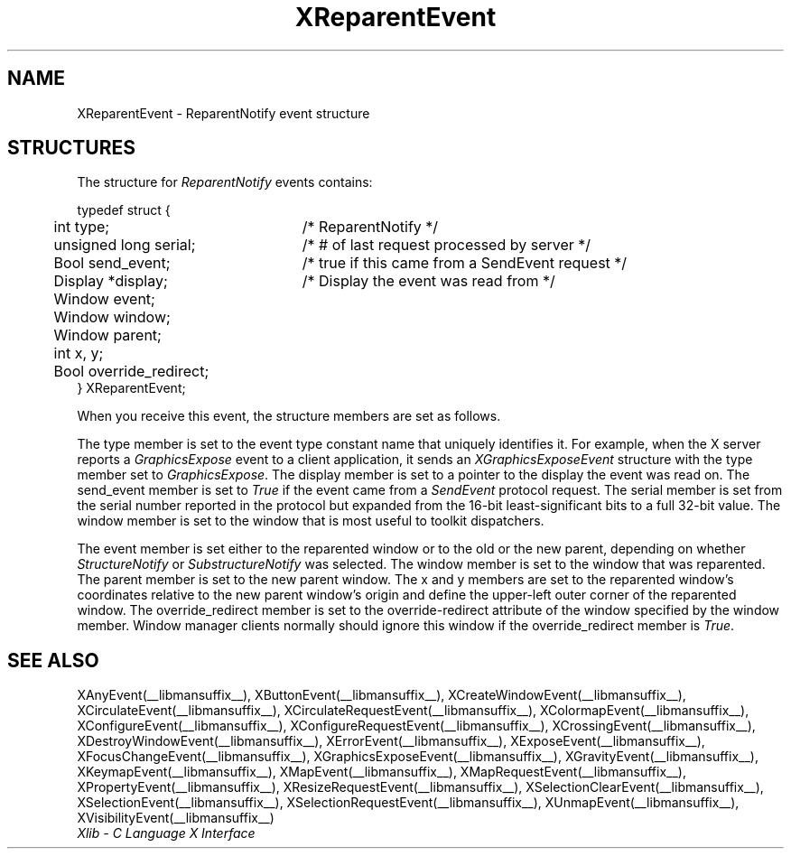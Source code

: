 .\" Copyright \(co 1985, 1986, 1987, 1988, 1989, 1990, 1991, 1994, 1996 X Consortium
.\"
.\" Permission is hereby granted, free of charge, to any person obtaining
.\" a copy of this software and associated documentation files (the
.\" "Software"), to deal in the Software without restriction, including
.\" without limitation the rights to use, copy, modify, merge, publish,
.\" distribute, sublicense, and/or sell copies of the Software, and to
.\" permit persons to whom the Software is furnished to do so, subject to
.\" the following conditions:
.\"
.\" The above copyright notice and this permission notice shall be included
.\" in all copies or substantial portions of the Software.
.\"
.\" THE SOFTWARE IS PROVIDED "AS IS", WITHOUT WARRANTY OF ANY KIND, EXPRESS
.\" OR IMPLIED, INCLUDING BUT NOT LIMITED TO THE WARRANTIES OF
.\" MERCHANTABILITY, FITNESS FOR A PARTICULAR PURPOSE AND NONINFRINGEMENT.
.\" IN NO EVENT SHALL THE X CONSORTIUM BE LIABLE FOR ANY CLAIM, DAMAGES OR
.\" OTHER LIABILITY, WHETHER IN AN ACTION OF CONTRACT, TORT OR OTHERWISE,
.\" ARISING FROM, OUT OF OR IN CONNECTION WITH THE SOFTWARE OR THE USE OR
.\" OTHER DEALINGS IN THE SOFTWARE.
.\"
.\" Except as contained in this notice, the name of the X Consortium shall
.\" not be used in advertising or otherwise to promote the sale, use or
.\" other dealings in this Software without prior written authorization
.\" from the X Consortium.
.\"
.\" Copyright \(co 1985, 1986, 1987, 1988, 1989, 1990, 1991 by
.\" Digital Equipment Corporation
.\"
.\" Portions Copyright \(co 1990, 1991 by
.\" Tektronix, Inc.
.\"
.\" Permission to use, copy, modify and distribute this documentation for
.\" any purpose and without fee is hereby granted, provided that the above
.\" copyright notice appears in all copies and that both that copyright notice
.\" and this permission notice appear in all copies, and that the names of
.\" Digital and Tektronix not be used in in advertising or publicity pertaining
.\" to this documentation without specific, written prior permission.
.\" Digital and Tektronix makes no representations about the suitability
.\" of this documentation for any purpose.
.\" It is provided ``as is'' without express or implied warranty.
.\" 
.\" $XFree86: xc/doc/man/X11/XREvent.man,v 1.2 2001/01/27 18:20:02 dawes Exp $
.\" $XdotOrg: lib/X11/man/XReparentEvent.man,v 1.2 2004-04-23 18:42:09 eich Exp $
.\"
.ds xT X Toolkit Intrinsics \- C Language Interface
.ds xW Athena X Widgets \- C Language X Toolkit Interface
.ds xL Xlib \- C Language X Interface
.ds xC Inter-Client Communication Conventions Manual
.na
.de Ds
.nf
.\\$1D \\$2 \\$1
.ft 1
.\".ps \\n(PS
.\".if \\n(VS>=40 .vs \\n(VSu
.\".if \\n(VS<=39 .vs \\n(VSp
..
.de De
.ce 0
.if \\n(BD .DF
.nr BD 0
.in \\n(OIu
.if \\n(TM .ls 2
.sp \\n(DDu
.fi
..
.de FD
.LP
.KS
.TA .5i 3i
.ta .5i 3i
.nf
..
.de FN
.fi
.KE
.LP
..
.de IN		\" send an index entry to the stderr
..
.de C{
.KS
.nf
.D
.\"
.\"	choose appropriate monospace font
.\"	the imagen conditional, 480,
.\"	may be changed to L if LB is too
.\"	heavy for your eyes...
.\"
.ie "\\*(.T"480" .ft L
.el .ie "\\*(.T"300" .ft L
.el .ie "\\*(.T"202" .ft PO
.el .ie "\\*(.T"aps" .ft CW
.el .ft R
.ps \\n(PS
.ie \\n(VS>40 .vs \\n(VSu
.el .vs \\n(VSp
..
.de C}
.DE
.R
..
.de Pn
.ie t \\$1\fB\^\\$2\^\fR\\$3
.el \\$1\fI\^\\$2\^\fP\\$3
..
.de ZN
.ie t \fB\^\\$1\^\fR\\$2
.el \fI\^\\$1\^\fP\\$2
..
.de hN
.ie t <\fB\\$1\fR>\\$2
.el <\fI\\$1\fP>\\$2
..
.de NT
.ne 7
.ds NO Note
.if \\n(.$>$1 .if !'\\$2'C' .ds NO \\$2
.if \\n(.$ .if !'\\$1'C' .ds NO \\$1
.ie n .sp
.el .sp 10p
.TB
.ce
\\*(NO
.ie n .sp
.el .sp 5p
.if '\\$1'C' .ce 99
.if '\\$2'C' .ce 99
.in +5n
.ll -5n
.R
..
.		\" Note End -- doug kraft 3/85
.de NE
.ce 0
.in -5n
.ll +5n
.ie n .sp
.el .sp 10p
..
.ny0
.TH XReparentEvent __libmansuffix__ __xorgversion__ "XLIB FUNCTIONS"
.SH NAME
XReparentEvent \- ReparentNotify event structure
.SH STRUCTURES
The structure for
.ZN ReparentNotify
events contains:
.LP
.Ds 0
.TA .5i 3i
.ta .5i 3i
typedef struct {
	int type;	/\&* ReparentNotify */
	unsigned long serial;	/\&* # of last request processed by server */
	Bool send_event;	/\&* true if this came from a SendEvent request */
	Display *display;	/\&* Display the event was read from */
	Window event;
	Window window;
	Window parent;
	int x, y;
	Bool override_redirect;
} XReparentEvent;
.De
.LP
When you receive this event,
the structure members are set as follows.
.LP
The type member is set to the event type constant name that uniquely identifies
it.
For example, when the X server reports a
.ZN GraphicsExpose
event to a client application, it sends an
.ZN XGraphicsExposeEvent
structure with the type member set to
.ZN GraphicsExpose .
The display member is set to a pointer to the display the event was read on.
The send_event member is set to
.ZN True
if the event came from a
.ZN SendEvent
protocol request.
The serial member is set from the serial number reported in the protocol
but expanded from the 16-bit least-significant bits to a full 32-bit value.
The window member is set to the window that is most useful to toolkit
dispatchers.
.LP
The event member is set either to the reparented window
or to the old or the new parent, depending on whether
.ZN StructureNotify
or
.ZN SubstructureNotify
was selected. 
The window member is set to the window that was reparented.
The parent member is set to the new parent window.
The x and y members are set to the reparented window's coordinates relative 
to the new parent window's
origin and define the upper-left outer corner of the reparented window.
The override_redirect member is set to the override-redirect attribute of the
window specified by the window member.
Window manager clients normally should ignore this window 
if the override_redirect member is
.ZN True .
.SH "SEE ALSO"
XAnyEvent(__libmansuffix__),
XButtonEvent(__libmansuffix__),
XCreateWindowEvent(__libmansuffix__),
XCirculateEvent(__libmansuffix__),
XCirculateRequestEvent(__libmansuffix__),
XColormapEvent(__libmansuffix__),
XConfigureEvent(__libmansuffix__),
XConfigureRequestEvent(__libmansuffix__),
XCrossingEvent(__libmansuffix__),
XDestroyWindowEvent(__libmansuffix__),
XErrorEvent(__libmansuffix__),
XExposeEvent(__libmansuffix__),
XFocusChangeEvent(__libmansuffix__),
XGraphicsExposeEvent(__libmansuffix__),
XGravityEvent(__libmansuffix__),
XKeymapEvent(__libmansuffix__),
XMapEvent(__libmansuffix__),
XMapRequestEvent(__libmansuffix__),
XPropertyEvent(__libmansuffix__),
XResizeRequestEvent(__libmansuffix__),
XSelectionClearEvent(__libmansuffix__),
XSelectionEvent(__libmansuffix__),
XSelectionRequestEvent(__libmansuffix__),
XUnmapEvent(__libmansuffix__),
XVisibilityEvent(__libmansuffix__)
.br
\fI\*(xL\fP
